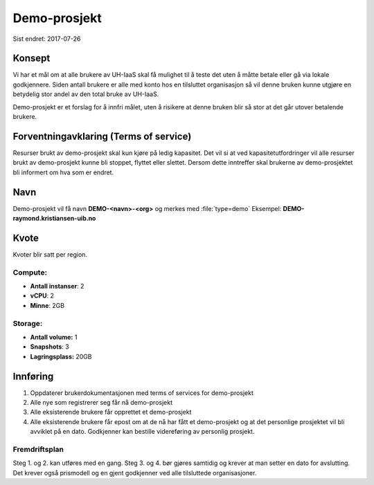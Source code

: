 =============
Demo-prosjekt
=============

Sist endret: 2017-07-26

Konsept
=======

Vi har et mål om at alle brukere av UH-IaaS skal få mulighet til å teste det
uten å måtte betale eller gå via lokale godkjennere. Siden antall brukere er
alle med konto hos en tilsluttet organisasjon så vil denne bruken kunne utgjøre
en betydelig stor andel av den total bruke av UH-IaaS.

Demo-prosjekt er et forslag for å innfri målet, uten å risikere at denne bruken
blir så stor at det går utover betalende brukere.

Forventningavklaring (Terms of service)
=======================================

Resurser brukt av demo-prosjekt skal kun kjøre på ledig kapasitet. Det vil si
at ved kapasitetutfordringer vil alle resurser brukt av demo-prosjekt kunne bli
stoppet, flyttet eller slettet. Dersom dette inntreffer skal brukerne av
demo-prosjektet bli informert om hva som er endret.

Navn
====

Demo-prosjekt vil få navn **DEMO-<navn>-<org>** og merkes med :file:`type=demo`
Eksempel: **DEMO-raymond.kristiansen-uib.no**

Kvote
=====

Kvoter blir satt per region.

Compute:
--------

* **Antall instanser**: 2
* **vCPU**: 2
* **Minne**: 2GB

Storage:
--------

* **Antall volume:** 1
* **Snapshots**: 3
* **Lagringsplass:** 20GB

Innføring
=========

1. Oppdaterer brukerdokumentasjonen med terms of services for demo-prosjekt
2. Alle nye som registrerer seg får nå demo-prosjekt
3. Alle eksisterende brukere får opprettet et demo-prosjekt
4. Alle eksisterende brukere får epost om at de nå har fått et demo-prosjekt og
   at det personlige prosjektet vil bli avviklet på en dato. Godkjenner kan
   bestille videreføring av personlig prosjekt.

Fremdriftsplan
--------------

Steg 1. og 2. kan utføres med en gang. Steg 3. og 4. bør gjøres samtidig og krever
at man setter en dato for avslutting. Det krever også prismodell og en gjent
godkjenner ved alle tilsluttede organisasjoner.
